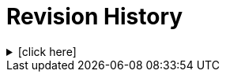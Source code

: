 = Revision History

.[click here]
[%collapsible]
====

[cols="1,6,2,2", options="header"]
|===
|Issue|Details|Contributor|Completed

4+^h|*CARE Release 0.8.7*

|[[latest_issue,0.8.7]]0.8.7
|(no changes)
|T Beale
|[[latest_issue_date,04 Nov 2024]]04 Nov 2024

4+^h|*CARE Release 0.8.6*

4+^h|*CARE Release 0.8.5*

|0.8.5
|{spec_tickets}/S2CARE-1[S2CARE-1^]. Add encounter ref to `Event_context`; +
{spec_tickets}/S2CARE-23[S2CARE-23^]. Change `Event_context.health_care_facility` and author type to `Entity_ref_node`
|J Coyle, +
N Davis, +
S Huff, +
T Beale
|23 Sep 2024

|0.1.0
|Initial Writing: based on openEHR EHR Information Model
|T Beale
|10 Apr 2023

|===

====